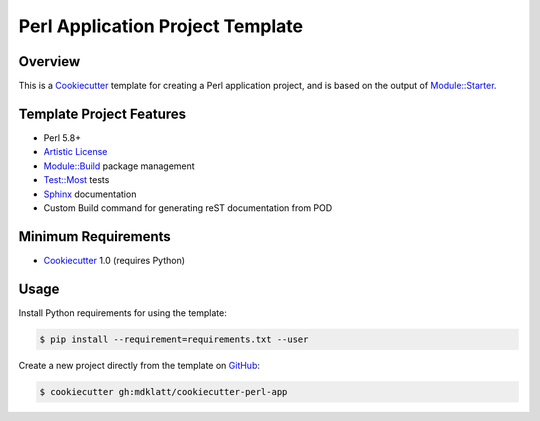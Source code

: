 Perl Application Project Template
=================================

Overview |travis.png|
---------------------

This is a `Cookiecutter`_ template for creating a Perl application project, and 
is based on the output of `Module::Starter`_.


..  |travis.png| image:: https://travis-ci.org/mdklatt/cookiecutter-perl-app.png?branch=master
    :alt: Travis CI build status
    :target: `travis`_

..  _travis: https://travis-ci.org/mdklatt/cookiecutter-perl-app
..  _Cookiecutter: http://cookiecutter.readthedocs.org
..  _Module::Starter: http://search.cpan.org/~xsawyerx/Module-Starter-1.71/lib/Module/Starter.pm


Template Project Features
-------------------------

* Perl 5.8+
* `Artistic License`_
* `Module::Build`_ package management
* `Test::Most`_ tests
* `Sphinx`_ documentation
* Custom Build command for generating reST documentation from POD


..  _Artistic License: http://www.perlfoundation.org/artistic_license_2_0
..  _Module::Build: http://search.cpan.org/~leont/Module-Build-0.4214/lib/Module/Build.pm
..  _Test::Most: http://perldoc.perl.org/Test/More.html
..  _Sphinx: http://sphinx-doc.org


Minimum Requirements
--------------------

* `Cookiecutter`_ 1.0 (requires Python)


Usage
-----

Install Python requirements for using the template:

..  code-block::

    $ pip install --requirement=requirements.txt --user 


Create a new project directly from the template on `GitHub`_:

..  code-block::
   
    $ cookiecutter gh:mdklatt/cookiecutter-perl-app


..  _GitHub: https://github.com/mdklatt/cookiecutter-perl-app
